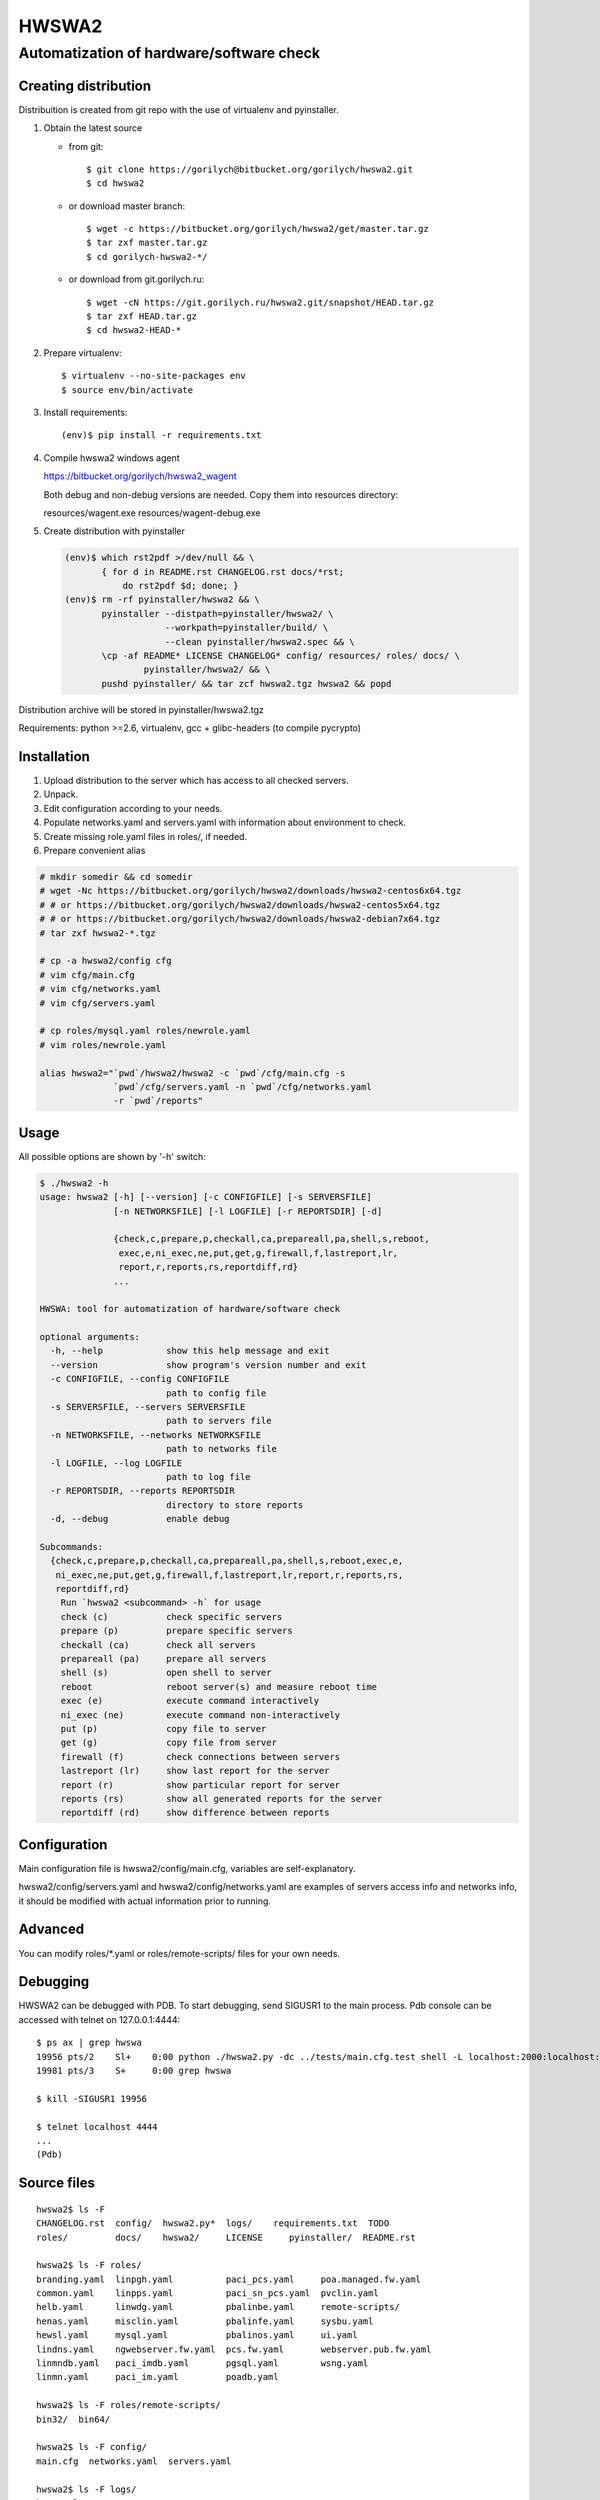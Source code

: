 ======
HWSWA2
======

Automatization of hardware/software check
=========================================

.. sectnum:
   :depth: 1
   :suffix: .
.. contents:

Creating distribution
---------------------

Distribuition is created from git repo with the use of virtualenv and pyinstaller.

1. Obtain the latest source

   - from git::

     $ git clone https://gorilych@bitbucket.org/gorilych/hwswa2.git
     $ cd hwswa2

   - or download master branch::
       
     $ wget -c https://bitbucket.org/gorilych/hwswa2/get/master.tar.gz
     $ tar zxf master.tar.gz
     $ cd gorilych-hwswa2-*/

   - or download from git.gorilych.ru::

     $ wget -cN https://git.gorilych.ru/hwswa2.git/snapshot/HEAD.tar.gz
     $ tar zxf HEAD.tar.gz
     $ cd hwswa2-HEAD-*

2. Prepare virtualenv::

   $ virtualenv --no-site-packages env
   $ source env/bin/activate

3. Install requirements::

   (env)$ pip install -r requirements.txt

4. Compile hwswa2 windows agent

   https://bitbucket.org/gorilych/hwswa2_wagent

   Both debug and non-debug versions are needed. Copy them into resources directory:

   resources/wagent.exe
   resources/wagent-debug.exe

5. Create distribution with pyinstaller

   .. code-block:: shell

      (env)$ which rst2pdf >/dev/null && \
             { for d in README.rst CHANGELOG.rst docs/*rst;
                 do rst2pdf $d; done; }
      (env)$ rm -rf pyinstaller/hwswa2 && \
             pyinstaller --distpath=pyinstaller/hwswa2/ \
                         --workpath=pyinstaller/build/ \
                         --clean pyinstaller/hwswa2.spec && \
             \cp -af README* LICENSE CHANGELOG* config/ resources/ roles/ docs/ \
                     pyinstaller/hwswa2/ && \
             pushd pyinstaller/ && tar zcf hwswa2.tgz hwswa2 && popd

Distribution archive will be stored in pyinstaller/hwswa2.tgz

Requirements: python >=2.6, virtualenv, gcc + glibc-headers (to compile pycrypto)

Installation
------------

1. Upload distribution to the server which has access to all checked servers.
2. Unpack.
3. Edit configuration according to your needs.
4. Populate networks.yaml and servers.yaml with information about environment to check.
5. Create missing role.yaml files in roles/, if needed.
6. Prepare convenient alias

.. code-block:: shell

   # mkdir somedir && cd somedir
   # wget -Nc https://bitbucket.org/gorilych/hwswa2/downloads/hwswa2-centos6x64.tgz
   # # or https://bitbucket.org/gorilych/hwswa2/downloads/hwswa2-centos5x64.tgz
   # # or https://bitbucket.org/gorilych/hwswa2/downloads/hwswa2-debian7x64.tgz
   # tar zxf hwswa2-*.tgz

   # cp -a hwswa2/config cfg
   # vim cfg/main.cfg
   # vim cfg/networks.yaml
   # vim cfg/servers.yaml

   # cp roles/mysql.yaml roles/newrole.yaml
   # vim roles/newrole.yaml

   alias hwswa2="`pwd`/hwswa2/hwswa2 -c `pwd`/cfg/main.cfg -s
                 `pwd`/cfg/servers.yaml -n `pwd`/cfg/networks.yaml
                 -r `pwd`/reports"


Usage
-----

All possible options are shown by '-h' switch:

.. code-block:: shell

   $ ./hwswa2 -h
   usage: hwswa2 [-h] [--version] [-c CONFIGFILE] [-s SERVERSFILE]
                 [-n NETWORKSFILE] [-l LOGFILE] [-r REPORTSDIR] [-d]

                 {check,c,prepare,p,checkall,ca,prepareall,pa,shell,s,reboot,
                  exec,e,ni_exec,ne,put,get,g,firewall,f,lastreport,lr,
                  report,r,reports,rs,reportdiff,rd}
                 ...

   HWSWA: tool for automatization of hardware/software check

   optional arguments:
     -h, --help            show this help message and exit
     --version             show program's version number and exit
     -c CONFIGFILE, --config CONFIGFILE
                           path to config file
     -s SERVERSFILE, --servers SERVERSFILE
                           path to servers file
     -n NETWORKSFILE, --networks NETWORKSFILE
                           path to networks file
     -l LOGFILE, --log LOGFILE
                           path to log file
     -r REPORTSDIR, --reports REPORTSDIR
                           directory to store reports
     -d, --debug           enable debug

   Subcommands:
     {check,c,prepare,p,checkall,ca,prepareall,pa,shell,s,reboot,exec,e,
      ni_exec,ne,put,get,g,firewall,f,lastreport,lr,report,r,reports,rs,
      reportdiff,rd}
       Run `hwswa2 <subcommand> -h` for usage
       check (c)           check specific servers
       prepare (p)         prepare specific servers
       checkall (ca)       check all servers
       prepareall (pa)     prepare all servers
       shell (s)           open shell to server
       reboot              reboot server(s) and measure reboot time
       exec (e)            execute command interactively
       ni_exec (ne)        execute command non-interactively
       put (p)             copy file to server
       get (g)             copy file from server
       firewall (f)        check connections between servers
       lastreport (lr)     show last report for the server
       report (r)          show particular report for server
       reports (rs)        show all generated reports for the server
       reportdiff (rd)     show difference between reports


Configuration
-------------     

Main configuration file is hwswa2/config/main.cfg, variables are self-explanatory.

hwswa2/config/servers.yaml and hwswa2/config/networks.yaml are examples of servers access info and networks info, it should be modified with actual information prior to running.

Advanced
--------

You can modify roles/\*.yaml or roles/remote-scripts/ files for your own needs.

Debugging
---------

HWSWA2 can be debugged with PDB. To start debugging, send SIGUSR1 to the main
process. Pdb console can be accessed with telnet on 127.0.0.1:4444::

  $ ps ax | grep hwswa
  19956 pts/2    Sl+    0:00 python ./hwswa2.py -dc ../tests/main.cfg.test shell -L localhost:2000:localhost:22 localhost
  19981 pts/3    S+     0:00 grep hwswa

  $ kill -SIGUSR1 19956

  $ telnet localhost 4444
  ...
  (Pdb) 

Source files
------------

::
   
   hwswa2$ ls -F
   CHANGELOG.rst  config/  hwswa2.py*  logs/    requirements.txt  TODO
   roles/         docs/    hwswa2/     LICENSE     pyinstaller/  README.rst

   hwswa2$ ls -F roles/
   branding.yaml  linpgh.yaml          paci_pcs.yaml     poa.managed.fw.yaml
   common.yaml    linpps.yaml          paci_sn_pcs.yaml  pvclin.yaml
   helb.yaml      linwdg.yaml          pbalinbe.yaml     remote-scripts/
   henas.yaml     misclin.yaml         pbalinfe.yaml     sysbu.yaml
   hewsl.yaml     mysql.yaml           pbalinos.yaml     ui.yaml
   lindns.yaml    ngwebserver.fw.yaml  pcs.fw.yaml       webserver.pub.fw.yaml
   linmndb.yaml   paci_imdb.yaml       pgsql.yaml        wsng.yaml
   linmn.yaml     paci_im.yaml         poadb.yaml

   hwswa2$ ls -F roles/remote-scripts/
   bin32/  bin64/

   hwswa2$ ls -F config/
   main.cfg  networks.yaml  servers.yaml

   hwswa2$ ls -F logs/
   hwswa2.log  reports/

   hwswa2$ ls -F logs/reports/
   localhost

hwswa2.py
  script to run directly from source, without building binary distribution

roles/
  location of role check description files: `<role name (lowercase)>.yaml`

roles/remote-scripts/{bin32,bin64}
  location of binaries copied to remote server in order to run
  specific checks (like nc binary)

config/main.cfg
  main configuration file. Basically, it is not needed to
  modify, except for specific cases, like for debug.

config/networks.yaml
  contains network definitions

config/servers.yaml
  contains server definitions (with access details)

logs/hwswa2.log
  application log

logs/reports/
  directory to store reports to

KNOWN ISSUES
------------

- Interactive execution combines stdout and stderr
